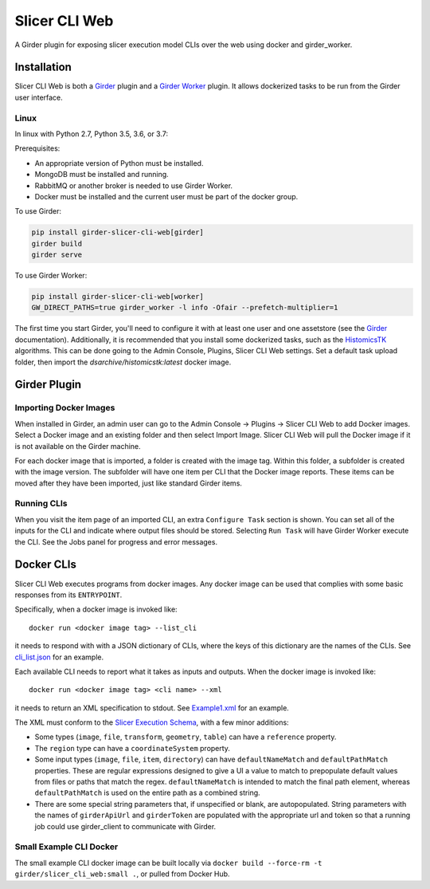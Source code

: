 ==========================================
Slicer CLI Web |build-status| |codecov-io|
==========================================

A Girder plugin for exposing slicer execution model CLIs over the web using docker and girder_worker.

Installation
------------

Slicer CLI Web is both a Girder_ plugin and a `Girder Worker`_ plugin.  It allows dockerized tasks to be run from the Girder user interface.

Linux
=====

In linux with Python 2.7, Python 3.5, 3.6, or 3.7:

Prerequisites:

- An appropriate version of Python must be installed.
- MongoDB must be installed and running.
- RabbitMQ or another broker is needed to use Girder Worker.
- Docker must be installed and the current user must be part of the docker group.

To use Girder:

.. code-block:: bash

  pip install girder-slicer-cli-web[girder]
  girder build
  girder serve

To use Girder Worker:

.. code-block:: bash

  pip install girder-slicer-cli-web[worker]
  GW_DIRECT_PATHS=true girder_worker -l info -Ofair --prefetch-multiplier=1

The first time you start Girder, you'll need to configure it with at least one user and one assetstore (see the Girder_ documentation).  Additionally, it is recommended that you install some dockerized tasks, such as the HistomicsTK_ algorithms.  This can be done going to the Admin Console, Plugins, Slicer CLI Web settings.  Set a default task upload folder, then import the `dsarchive/histomicstk:latest` docker image.

Girder Plugin
-------------

Importing Docker Images
=======================

When installed in Girder, an admin user can go to the Admin Console -> Plugins -> Slicer CLI Web to add Docker images.  Select a Docker image and an existing folder and then select Import Image.  Slicer CLI Web will pull the Docker image if it is not available on the Girder machine. 

For each docker image that is imported, a folder is created with the image tag.  Within this folder, a subfolder is created with the image version.  The subfolder will have one item per CLI that the Docker image reports.  These items can be moved after they have been imported, just like standard Girder items.

Running CLIs
============

When you visit the item page of an imported CLI, an extra ``Configure Task`` section is shown.  You can set all of the inputs for the CLI and indicate where output files should be stored.  Selecting ``Run Task`` will have Girder Worker execute the CLI.  See the Jobs panel for progress and error messages.

Docker CLIs
-----------

Slicer CLI Web executes programs from docker images.  Any docker image can be used that complies with some basic responses from its ``ENTRYPOINT``.

Specifically, when a docker image is invoked like::

    docker run <docker image tag> --list_cli

it needs to respond with with a JSON dictionary of CLIs, where the keys of this dictionary are the names of the CLIs.  See `cli_list.json <./small-docker/cli_list.json>`_ for an example.

Each available CLI needs to report what it takes as inputs and outputs.  When the docker image is invoked like::

    docker run <docker image tag> <cli name> --xml

it needs to return an XML specification to stdout.  See `Example1.xml <./small-docker/Example1/Example1.xml>`_ for an example.

The XML must conform to the `Slicer Execution Schema <https://www.slicer.org/w/index.php?title=Documentation/Nightly/Developers/SlicerExecutionModel>`_, with a few minor additions:

- Some types (``image``, ``file``, ``transform``, ``geometry``, ``table``) can have a ``reference`` property.

- The ``region`` type can have a ``coordinateSystem`` property.

- Some input types (``image``, ``file``, ``item``, ``directory``) can have ``defaultNameMatch`` and ``defaultPathMatch`` properties.  These are regular expressions designed to give a UI a value to match to prepopulate default values from files or paths that match the regex.  ``defaultNameMatch`` is intended to match the final path element, whereas ``defaultPathMatch`` is used on the entire path as a combined string.

- There are some special string parameters that, if unspecified or blank, are autopopulated.  String parameters with the names of ``girderApiUrl`` and ``girderToken`` are populated with the appropriate url and token so that a running job could use girder_client to communicate with Girder.


Small Example CLI Docker
========================

The small example CLI docker image can be built locally via ``docker build --force-rm -t girder/slicer_cli_web:small .``, or pulled from Docker Hub.


.. |build-status| image:: https://circleci.com/gh/girder/slicer_cli_web.svg?style=svg
    :target: https://circleci.com/gh/girder/slicer_cli_web
    :alt: Build Status

.. |codecov-io| image:: https://codecov.io/github/girder/slicer_cli_web/coverage.svg?branch=master
    :target: https://codecov.io/github/girder/slicer_cli_web?branch=master
    :alt: codecov.io

.. _Girder: http://girder.readthedocs.io/en/latest/
.. _Girder Worker: https://girder-worker.readthedocs.io/en/latest/
.. _HistomicsTK: https://github.com/DigitalSlideArchive/HistomicsTK

